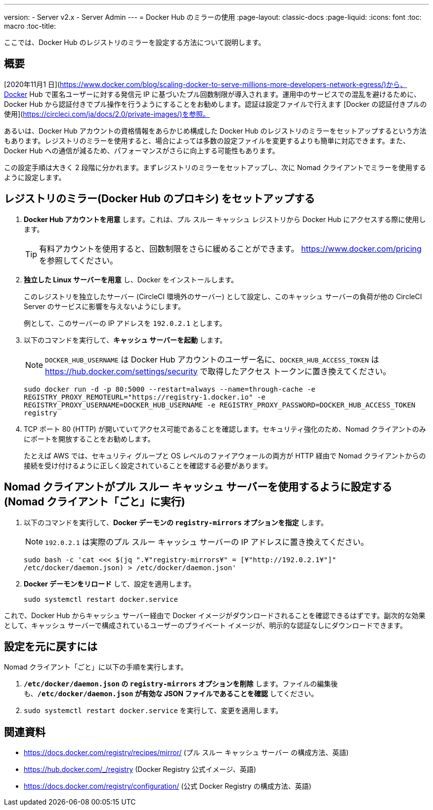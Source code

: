 ---
version:
- Server v2.x
- Server Admin
---
= Docker Hub のミラーの使用
:page-layout: classic-docs
:page-liquid:
:icons: font
:toc: macro
:toc-title:

ここでは、Docker Hub のレジストリのミラーを設定する方法について説明します。

toc::[]

== 概要

[2020年11月1 日](https://www.docker.com/blog/scaling-docker-to-serve-millions-more-developers-network-egress/)から、Docker Hub で匿名ユーザーに対する発信元 IP に基づいたプル回数制限が導入されます。運用中のサービスでの混乱を避けるために、Docker Hub から認証付きでプル操作を行うようにすることをお勧めします。認証は設定ファイルで行えます [Docker の認証付きプルの使用](https://circleci.com/ja/docs/2.0/private-images/)を参照。

あるいは、Docker Hub アカウントの資格情報をあらかじめ構成した Docker Hub のレジストリのミラーをセットアップするという方法もあります。レジストリのミラーを使用すると、場合によっては多数の設定ファイルを変更するよりも簡単に対応できます。また、Docker Hub への通信が減るため、パフォーマンスがさらに向上する可能性もあります。

この設定手順は大きく 2 段階に分かれます。まずレジストリのミラーをセットアップし、次に Nomad クライアントでミラーを使用するように設定します。

== レジストリのミラー(Docker Hub のプロキシ) をセットアップする

1. *Docker Hub アカウントを用意* します。これは、プル スルー キャッシュ レジストリから Docker Hub にアクセスする際に使用します。
+
TIP: 有料アカウントを使用すると、回数制限をさらに緩めることができます。 https://www.docker.com/pricing を参照してください。

2. *独立した Linux サーバーを用意* し、Docker をインストールします。
+
このレジストリを独立したサーバー (CircleCI 環境外のサーバー) として設定し、このキャッシュ サーバーの負荷が他の CircleCI Server のサービスに影響を与えないようにします。
+
例として、このサーバーの IP アドレスを `192.0.2.1` とします。

3. 以下のコマンドを実行して、*キャッシュ サーバーを起動* します。
+
NOTE: `DOCKER_HUB_USERNAME` は Docker Hub アカウントのユーザー名に、`DOCKER_HUB_ACCESS_TOKEN` は https://hub.docker.com/settings/security で取得したアクセス トークンに置き換えてください。
+
`sudo docker run -d -p 80:5000 --restart=always --name=through-cache -e REGISTRY_PROXY_REMOTEURL="https://registry-1.docker.io" -e REGISTRY_PROXY_USERNAME=DOCKER_HUB_USERNAME -e REGISTRY_PROXY_PASSWORD=DOCKER_HUB_ACCESS_TOKEN registry`

4. TCP ポート 80 (HTTP) が開いていてアクセス可能であることを確認します。セキュリティ強化のため、Nomad クライアントのみにポートを開放することをお勧めします。
+
たとえば AWS では、セキュリティ グループと OS レベルのファイアウォールの両方が HTTP 経由で Nomad クライアントからの接続を受け付けるように正しく設定されていることを確認する必要があります。

== Nomad クライアントがプル スルー キャッシュ サーバーを使用するように設定する (Nomad クライアント「ごと」に実行)

1. 以下のコマンドを実行して、*Docker デーモンの `registry-mirrors` オプションを指定* します。
+
NOTE: `192.0.2.1` は実際のプル スルー キャッシュ サーバーの IP アドレスに置き換えてください。
+
`sudo bash -c 'cat <<< $(jq ".¥"registry-mirrors¥" = [¥"http://192.0.2.1¥"]" /etc/docker/daemon.json) > /etc/docker/daemon.json'`

2. *Docker デーモンをリロード* して、設定を適用します。
+
`sudo systemctl restart docker.service`

これで、Docker Hub からキャッシュ サーバー経由で Docker イメージがダウンロードされることを確認できるはずです。副次的な効果として、キャッシュ サーバーで構成されているユーザーのプライベート イメージが、明示的な認証なしにダウンロードできます。

== 設定を元に戻すには

Nomad クライアント「ごと」に以下の手順を実行します。

1. *`/etc/docker/daemon.json` の `registry-mirrors` オプションを削除* します。ファイルの編集後も、*`/etc/docker/daemon.json` が有効な JSON ファイルであることを確認* してください。

2. `sudo systemctl restart docker.service` を実行して、変更を適用します。

== 関連資料

* https://docs.docker.com/registry/recipes/mirror/ (プル スルー キャッシュ サーバー
の構成方法、英語)
* https://hub.docker.com/_/registry (Docker Registry
公式イメージ、英語)
* https://docs.docker.com/registry/configuration/ (公式
Docker Registry の構成方法、英語)

